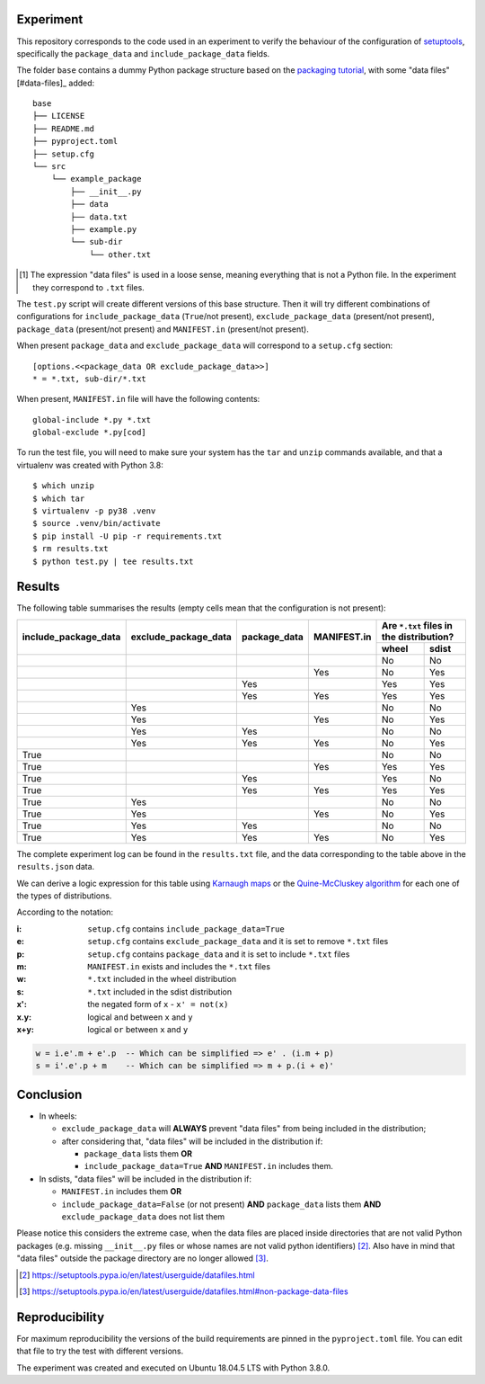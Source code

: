 Experiment
==========

This repository corresponds to the code used in an experiment to verify the
behaviour of the configuration of setuptools_, specifically the ``package_data``
and ``include_package_data`` fields.

The folder ``base`` contains a dummy Python package structure based on the
`packaging tutorial`_, with some "data files" [#data-files]_ added::

    base
    ├── LICENSE
    ├── README.md
    ├── pyproject.toml
    ├── setup.cfg
    └── src
        └── example_package
            ├── __init__.py
            ├── data
            ├── data.txt
            ├── example.py
            └── sub-dir
                └── other.txt

.. [#datafiles] The expression "data files" is used in a loose sense, meaning
   everything that is not a Python file. In the experiment they correspond to
   ``.txt`` files.

The ``test.py`` script will create different versions of
this base structure.
Then it will try different combinations of configurations for
``include_package_data`` (``True``/not present),
``exclude_package_data`` (present/not present),
``package_data`` (present/not present) and
``MANIFEST.in`` (present/not present).

When present ``package_data`` and ``exclude_package_data``
will correspond to a ``setup.cfg`` section::

    [options.<<package_data OR exclude_package_data>>]
    * = *.txt, sub-dir/*.txt

When present, ``MANIFEST.in`` file will have the following contents::

    global-include *.py *.txt
    global-exclude *.py[cod]

To run the test file, you will need to make sure your system has the ``tar``
and ``unzip`` commands available, and that a virtualenv was created with Python 3.8::

    $ which unzip
    $ which tar
    $ virtualenv -p py38 .venv
    $ source .venv/bin/activate
    $ pip install -U pip -r requirements.txt
    $ rm results.txt
    $ python test.py | tee results.txt


Results
=======

The following table summarises the results (empty cells mean that the
configuration is not present):

+------------------------+------------------------+----------------+---------------+----------------------+
|                        |                        |                |               | Are ``*.txt`` files  |
|                        |                        |                |               | in the distribution? |
|                        |                        |                |               +------------+---------+
| include_package_data   | exclude_package_data   | package_data   | MANIFEST.in   | wheel      | sdist   |
+========================+========================+================+===============+============+=========+
|                        |                        |                |               | No         | No      |
+------------------------+------------------------+----------------+---------------+------------+---------+
|                        |                        |                | Yes           | No         | Yes     |
+------------------------+------------------------+----------------+---------------+------------+---------+
|                        |                        | Yes            |               | Yes        | Yes     |
+------------------------+------------------------+----------------+---------------+------------+---------+
|                        |                        | Yes            | Yes           | Yes        | Yes     |
+------------------------+------------------------+----------------+---------------+------------+---------+
|                        | Yes                    |                |               | No         | No      |
+------------------------+------------------------+----------------+---------------+------------+---------+
|                        | Yes                    |                | Yes           | No         | Yes     |
+------------------------+------------------------+----------------+---------------+------------+---------+
|                        | Yes                    | Yes            |               | No         | No      |
+------------------------+------------------------+----------------+---------------+------------+---------+
|                        | Yes                    | Yes            | Yes           | No         | Yes     |
+------------------------+------------------------+----------------+---------------+------------+---------+
| True                   |                        |                |               | No         | No      |
+------------------------+------------------------+----------------+---------------+------------+---------+
| True                   |                        |                | Yes           | Yes        | Yes     |
+------------------------+------------------------+----------------+---------------+------------+---------+
| True                   |                        | Yes            |               | Yes        | No      |
+------------------------+------------------------+----------------+---------------+------------+---------+
| True                   |                        | Yes            | Yes           | Yes        | Yes     |
+------------------------+------------------------+----------------+---------------+------------+---------+
| True                   | Yes                    |                |               | No         | No      |
+------------------------+------------------------+----------------+---------------+------------+---------+
| True                   | Yes                    |                | Yes           | No         | Yes     |
+------------------------+------------------------+----------------+---------------+------------+---------+
| True                   | Yes                    | Yes            |               | No         | No      |
+------------------------+------------------------+----------------+---------------+------------+---------+
| True                   | Yes                    | Yes            | Yes           | No         | Yes     |
+------------------------+------------------------+----------------+---------------+------------+---------+


The complete experiment log can be found in the ``results.txt`` file, and the
data corresponding to the table above in the ``results.json`` data.

We can derive a logic expression for this table using `Karnaugh maps`_ or the
`Quine-McCluskey algorithm`_ for each one of the types of distributions.

According to the notation:

:i: ``setup.cfg`` contains ``include_package_data=True``
:e: ``setup.cfg`` contains ``exclude_package_data`` and it is set to remove ``*.txt`` files
:p: ``setup.cfg`` contains ``package_data`` and it is set to include ``*.txt`` files
:m: ``MANIFEST.in`` exists and includes the ``*.txt`` files
:w: ``*.txt`` included in the wheel distribution
:s: ``*.txt`` included in the sdist distribution

:x': the negated form of ``x`` - ``x' = not(x)``
:x.y: logical ``and`` between ``x`` and ``y``
:x+y: logical ``or`` between ``x`` and ``y``

.. code-block:: haskell

    w = i.e'.m + e'.p  -- Which can be simplified => e' . (i.m + p)
    s = i'.e'.p + m    -- Which can be simplified => m + p.(i + e)'


Conclusion
==========

- In wheels:

  - ``exclude_package_data`` will **ALWAYS** prevent "data files" from being included in the distribution;
  - after considering that, "data files" will be included in the distribution if:

    - ``package_data`` lists them **OR**
    - ``include_package_data=True`` **AND** ``MANIFEST.in`` includes them.

- In sdists, "data files" will be included in the distribution if:

  - ``MANIFEST.in`` includes them **OR**
  - ``include_package_data=False`` (or not present)
    **AND** ``package_data`` lists them
    **AND** ``exclude_package_data`` does not list them


Please notice this considers the extreme case, when the data files are placed
inside directories that are not valid Python packages (e.g. missing
``__init__.py`` files or whose names are not valid python identifiers) [#doc1]_.
Also have in mind that "data files" outside the package directory are no longer
allowed [#doc2]_.

.. [#doc1] https://setuptools.pypa.io/en/latest/userguide/datafiles.html
.. [#doc2] https://setuptools.pypa.io/en/latest/userguide/datafiles.html#non-package-data-files


Reproducibility
===============

For maximum reproducibility the versions of the build requirements
are pinned in the ``pyproject.toml`` file. You can edit that file to try the
test with different versions.

The experiment was created and executed on Ubuntu 18.04.5 LTS with Python 3.8.0.


.. _setuptools: https://setuptools.pypa.io/en/latest/userguide/declarative_config.html
.. _packaging tutorial: https://packaging.python.org/tutorials/packaging-projects/
.. _Karnaugh maps: https://en.wikipedia.org/wiki/Karnaugh_map
.. _Quine-McCluskey algorithm: https://en.wikipedia.org/wiki/Quine%E2%80%93McCluskey_algorithm
